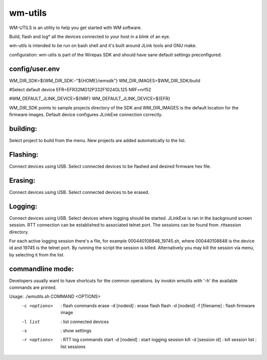 wm-utils
========

WM-UTILS is an utility to help you get started with WM software.

Build, flash and log* all the devices connected to your host in a blink of an eye.


wm-utils is intended to be run on bash shell and it's built around JLink tools and GNU make.

configuration:
wm-utils is part of the Wirepas SDK and should have sane default settings preconfigured.

config/user.env
---------------
WM_DIR_SDK=${WM_DIR_SDK:-"${HOME}/wmsdk"}
WM_DIR_IMAGES=$WM_DIR_SDK/build

#Select default device
EFR=EFR32MG12P332F1024GL125
NRF=nrf52

#WM_DEFAULT_JLINK_DEVICE=${NRF}
WM_DEFAULT_JLINK_DEVICE=${EFR}

WM_DIR_SDK points to sample projects directory of the SDK and WM_DIR_IMAGES is the default location for the firmware images.
Default device configures JLinkExe connection correctly.

building:
---------
Select project to build from the menu. New projects are added automatically to the list.

Flashing:
---------
Connect devices using USB. Select connected devices to be flashed and desired firmware hex file. 

Erasing:
--------
Connect devices using USB. Select connected devices to be erased.

Logging:
--------
Connect devices using USB. Select devices where logging should be started. JLinkExe is ran in the background screen session.
RTT connection can be established to associated telnet port. The sessions can be found from .rttsession directory. 

For each active logging session there's a file, for example 000440108848_19745.sh, where 000440108848 is the device id and
19745 is the telnet port. By running the script the session is killed. Alternatively you may kill the session via menu, by selecting it from the list.

commandline mode:
------------------
Developers usually want to have shortcuts for the common operations. by invokin wmutils with '-h' the available commands are printed.

Usage: ./wmutils.sh COMMAND <OPTIONS>
    -c <options>                        : flash commands
       erase -d [nodeid]                : erase flash
       flash -d [nodeid] -f [filename]  : flash firmware image

    -l list                             : list connected devices

    -s                                  : show settings

    -r <options>                        : RTT log commands
       start -d [nodeid]                : start logging session
       kill  -d [session id]            : kill session
       list                             : list sessions


